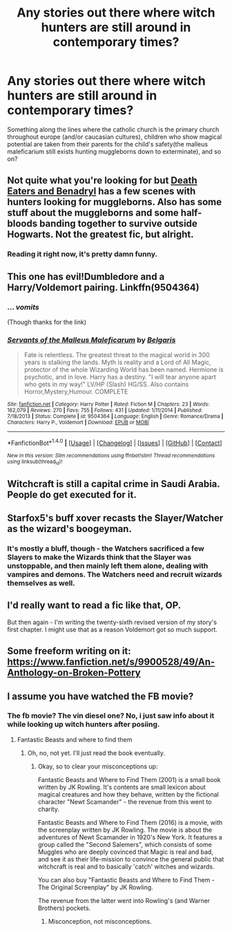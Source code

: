 #+TITLE: Any stories out there where witch hunters are still around in contemporary times?

* Any stories out there where witch hunters are still around in contemporary times?
:PROPERTIES:
:Author: viol8er
:Score: 10
:DateUnix: 1489426319.0
:DateShort: 2017-Mar-13
:FlairText: Request
:END:
Something along the lines where the catholic church is the primary church throughout europe (and/or caucasian cultures), children who show magical potential are taken from their parents for the child's safety(the malleus maleficarium still exists hunting muggleborns down to exterminate), and so on?


** Not quite what you're looking for but [[https://www.fanfiction.net/s/6523209/1/Death-Eaters-and-Benadryl][Death Eaters and Benadryl]] has a few scenes with hunters looking for muggleborns. Also has some stuff about the muggleborns and some half-bloods banding together to survive outside Hogwarts. Not the greatest fic, but alright.
:PROPERTIES:
:Score: 5
:DateUnix: 1489432141.0
:DateShort: 2017-Mar-13
:END:

*** Reading it right now, it's pretty damn funny.
:PROPERTIES:
:Author: viol8er
:Score: 2
:DateUnix: 1489441061.0
:DateShort: 2017-Mar-14
:END:


** This one has evil!Dumbledore and a Harry/Voldemort pairing. Linkffn(9504364)
:PROPERTIES:
:Author: ViagraOnAPole
:Score: 3
:DateUnix: 1489433718.0
:DateShort: 2017-Mar-13
:END:

*** ... /vomits/

(Though thanks for the link)
:PROPERTIES:
:Author: viol8er
:Score: 5
:DateUnix: 1489434461.0
:DateShort: 2017-Mar-13
:END:


*** [[http://www.fanfiction.net/s/9504364/1/][*/Servants of the Malleus Maleficarum/*]] by [[https://www.fanfiction.net/u/4293352/Belgaris][/Belgaris/]]

#+begin_quote
  Fate is relentless. The greatest threat to the magical world in 300 years is stalking the lands. Myth is reality and a Lord of All Magic, protector of the whole Wizarding World has been named. Hermione is psychotic, and in love. Harry has a destiny. "I will tear anyone apart who gets in my way!" LV/HP (Slash) HG/SS. Also contains Horror,Mystery,Humour. COMPLETE
#+end_quote

^{/Site/: [[http://www.fanfiction.net/][fanfiction.net]] *|* /Category/: Harry Potter *|* /Rated/: Fiction M *|* /Chapters/: 23 *|* /Words/: 162,079 *|* /Reviews/: 270 *|* /Favs/: 755 *|* /Follows/: 431 *|* /Updated/: 1/11/2014 *|* /Published/: 7/18/2013 *|* /Status/: Complete *|* /id/: 9504364 *|* /Language/: English *|* /Genre/: Romance/Drama *|* /Characters/: Harry P., Voldemort *|* /Download/: [[http://www.ff2ebook.com/old/ffn-bot/index.php?id=9504364&source=ff&filetype=epub][EPUB]] or [[http://www.ff2ebook.com/old/ffn-bot/index.php?id=9504364&source=ff&filetype=mobi][MOBI]]}

--------------

*FanfictionBot*^{1.4.0} *|* [[[https://github.com/tusing/reddit-ffn-bot/wiki/Usage][Usage]]] | [[[https://github.com/tusing/reddit-ffn-bot/wiki/Changelog][Changelog]]] | [[[https://github.com/tusing/reddit-ffn-bot/issues/][Issues]]] | [[[https://github.com/tusing/reddit-ffn-bot/][GitHub]]] | [[[https://www.reddit.com/message/compose?to=tusing][Contact]]]

^{/New in this version: Slim recommendations using/ ffnbot!slim! /Thread recommendations using/ linksub(thread_id)!}
:PROPERTIES:
:Author: FanfictionBot
:Score: 2
:DateUnix: 1489433736.0
:DateShort: 2017-Mar-13
:END:


** Witchcraft is still a capital crime in Saudi Arabia. People do get executed for it.
:PROPERTIES:
:Author: Starfox5
:Score: 3
:DateUnix: 1489432701.0
:DateShort: 2017-Mar-13
:END:


** Starfox5's buff xover recasts the Slayer/Watcher as the wizard's boogeyman.
:PROPERTIES:
:Author: mikkelibob
:Score: 1
:DateUnix: 1489443234.0
:DateShort: 2017-Mar-14
:END:

*** It's mostly a bluff, though - the Watchers sacrificed a few Slayers to make the Wizards think that the Slayer was unstoppable, and then mainly left them alone, dealing with vampires and demons. The Watchers need and recruit wizards themselves as well.
:PROPERTIES:
:Author: Starfox5
:Score: 1
:DateUnix: 1489447431.0
:DateShort: 2017-Mar-14
:END:


** I'd really want to read a fic like that, OP.

But then again - I'm writing the twenty-sixth revised version of my story's first chapter. I might use that as a reason Voldemort got so much support.
:PROPERTIES:
:Score: 1
:DateUnix: 1489446103.0
:DateShort: 2017-Mar-14
:END:


** Some freeform writing on it: [[https://www.fanfiction.net/s/9900528/49/An-Anthology-on-Broken-Pottery]]
:PROPERTIES:
:Author: viol8er
:Score: 1
:DateUnix: 1489481569.0
:DateShort: 2017-Mar-14
:END:


** I assume you have watched the FB movie?
:PROPERTIES:
:Author: fflai
:Score: 1
:DateUnix: 1489500765.0
:DateShort: 2017-Mar-14
:END:

*** The fb movie? The vin diesel one? No, i just saw info about it while looking up witch hunters after posiing.
:PROPERTIES:
:Author: viol8er
:Score: 1
:DateUnix: 1489502720.0
:DateShort: 2017-Mar-14
:END:

**** Fantastic Beasts and where to find them
:PROPERTIES:
:Author: fflai
:Score: 1
:DateUnix: 1489504036.0
:DateShort: 2017-Mar-14
:END:

***** Oh, no, not yet. I'll just read the book eventually.
:PROPERTIES:
:Author: viol8er
:Score: 1
:DateUnix: 1489504464.0
:DateShort: 2017-Mar-14
:END:

****** Okay, so to clear your misconceptions up:

Fantastic Beasts and Where to Find Them (2001) is a small book written by JK Rowling. It's contents are small lexicon about magical creatures and how they behave, written by the fictional character "Newt Scamander" - the revenue from this went to charity.

Fantastic Beasts and Where to Find Them (2016) is a movie, with the screenplay written by JK Rowling. The movie is about the adventures of Newt Scamander in 1920's New York. It features a group called the "Second Salemers", which consists of some Muggles who are deeply covinced that Magic is real and bad, and see it as their life-mission to convince the general public that witchcraft is real and to basically 'catch' witches and wizards.

You can also buy "Fantastic Beasts and Where to Find Them - The Original Screenplay" by JK Rowling.

The revenue from the latter went into Rowling's (and Warner Brothers) pockets.
:PROPERTIES:
:Author: fflai
:Score: 1
:DateUnix: 1489507603.0
:DateShort: 2017-Mar-14
:END:

******* Misconception, not misconceptions.
:PROPERTIES:
:Author: viol8er
:Score: 1
:DateUnix: 1489514426.0
:DateShort: 2017-Mar-14
:END:
